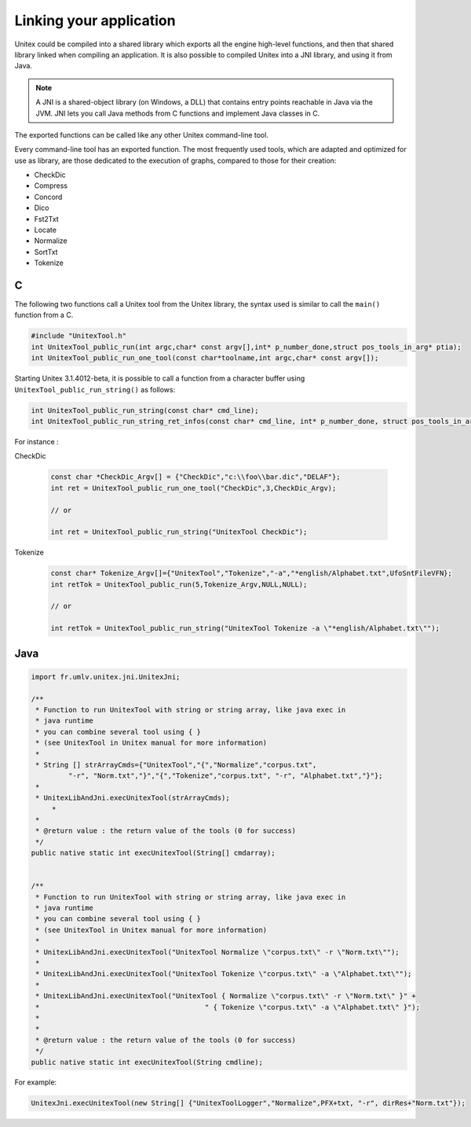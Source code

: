 .. _linking:

========================
Linking your application
========================

Unitex could be compiled into a shared library which exports all the engine
high-level functions, and then that shared library linked when compiling an 
application. It is also possible to compiled Unitex into a JNI library,
and using it from Java.

.. note::
    A JNI is a shared-object library (on Windows, a DLL) that contains 
    entry points reachable in Java via the JVM. JNI lets you call Java 
    methods from C functions and implement Java classes in C.

The exported functions can be called like any other Unitex command-line
tool.

Every command-line tool has an exported function. The most frequently used 
tools, which are adapted and optimized for use as library, are those 
dedicated to the execution of graphs, compared to those for their creation:

* CheckDic
* Compress
* Concord
* Dico
* Fst2Txt
* Locate
* Normalize
* SortTxt
* Tokenize

.. index::
    pair: Library linking; C

.. _C:

C
#

The following two functions call a Unitex tool from the Unitex library, the 
syntax used is similar to call the ``main()`` function from a C.

.. code-block:: cpp

    #include "UnitexTool.h"
    int UnitexTool_public_run(int argc,char* const argv[],int* p_number_done,struct pos_tools_in_arg* ptia);
    int UnitexTool_public_run_one_tool(const char*toolname,int argc,char* const argv[]);
	
Starting Unitex 3.1.4012-beta, it is possible to call a function from a 
character buffer using ``UnitexTool_public_run_string()`` as follows:

.. code-block:: cpp

    int UnitexTool_public_run_string(const char* cmd_line);
    int UnitexTool_public_run_string_ret_infos(const char* cmd_line, int* p_number_done, struct pos_tools_in_arg* ptia);

For instance :

CheckDic

  .. code-block:: cpp

    const char *CheckDic_Argv[] = {"CheckDic","c:\\foo\\bar.dic","DELAF"};
    int ret = UnitexTool_public_run_one_tool("CheckDic",3,CheckDic_Argv);

    // or
	
    int ret = UnitexTool_public_run_string("UnitexTool CheckDic");
	
Tokenize
  .. code-block:: cpp

    const char* Tokenize_Argv[]={"UnitexTool","Tokenize","-a","*english/Alphabet.txt",UfoSntFileVFN};
    int retTok = UnitexTool_public_run(5,Tokenize_Argv,NULL,NULL);

    // or
    
    int retTok = UnitexTool_public_run_string("UnitexTool Tokenize -a \"*english/Alphabet.txt\"");

.. index::
    pair: Library linking; Java

.. _Java:

Java
####

.. code-block:: java

    import fr.umlv.unitex.jni.UnitexJni;

    /**
     * Function to run UnitexTool with string or string array, like java exec in
     * java runtime
     * you can combine several tool using { }
     * (see UnitexTool in Unitex manual for more information)
     *
     * String [] strArrayCmds={"UnitexTool","{","Normalize","corpus.txt",
             "-r", "Norm.txt","}","{","Tokenize","corpus.txt", "-r", "Alphabet.txt","}"};
     *
     * UnitexLibAndJni.execUnitexTool(strArrayCmds);
         *
     *
     * @return value : the return value of the tools (0 for success)
     */
    public native static int execUnitexTool(String[] cmdarray);


    /**
     * Function to run UnitexTool with string or string array, like java exec in
     * java runtime
     * you can combine several tool using { }
     * (see UnitexTool in Unitex manual for more information)
     *
     * UnitexLibAndJni.execUnitexTool("UnitexTool Normalize \"corpus.txt\" -r \"Norm.txt\"");
     *
     * UnitexLibAndJni.execUnitexTool("UnitexTool Tokenize \"corpus.txt\" -a \"Alphabet.txt\"");
     *
     * UnitexLibAndJni.execUnitexTool("UnitexTool { Normalize \"corpus.txt\" -r \"Norm.txt\" }" +
     *                                        " { Tokenize \"corpus.txt\" -a \"Alphabet.txt\" }");
     *
     *
     * @return value : the return value of the tools (0 for success)
     */
    public native static int execUnitexTool(String cmdline);

For example:

.. code-block:: java

    UnitexJni.execUnitexTool(new String[] {"UnitexToolLogger","Normalize",PFX+txt, "-r", dirRes+"Norm.txt"});
